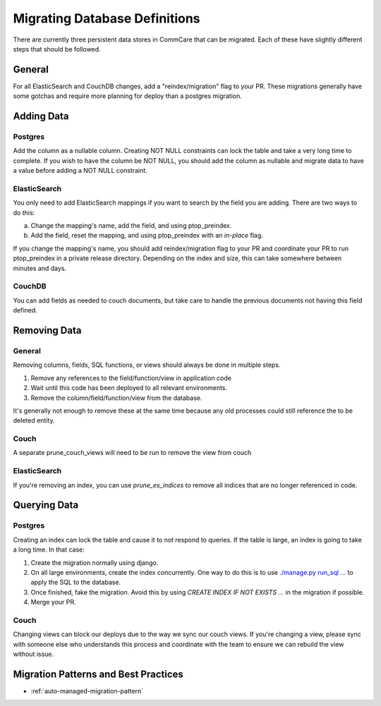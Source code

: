 Migrating Database Definitions
~~~~~~~~~~~~~~~~~~~~~~~~~~~~~~

There are currently three persistent data stores in CommCare that can be migrated.
Each of these have slightly different steps that should be followed.

General
-------
For all ElasticSearch and CouchDB changes, add a "reindex/migration" flag to your PR.
These migrations generally have some gotchas and require more planning for deploy than a postgres migration.

Adding Data
-----------

Postgres
''''''''
Add the column as a nullable column. Creating NOT NULL constraints can lock the table
and take a very long time to complete. If you wish to have the column be NOT NULL, you
should add the column as nullable and migrate data to have a value before adding a
NOT NULL constraint.

ElasticSearch
'''''''''''''
You only need to add ElasticSearch mappings if you want to search by the field you are adding.
There are two ways to do this:

a. Change the mapping's name, add the field, and using ptop_preindex.
b. Add the field, reset the mapping, and using ptop_preindex with an `in-place` flag.

If you change the mapping's name, you should add reindex/migration flag to your PR and coordinate
your PR to run ptop_preindex in a private release directory. Depending on the index and size,
this can take somewhere between minutes and days.

CouchDB
'''''''
You can add fields as needed to couch documents, but take care to handle the previous documents
not having this field defined.

Removing Data
-------------

General
'''''''
Removing columns, fields, SQL functions, or views should always be done in multiple steps.

1. Remove any references to the field/function/view in application code
2. Wait until this code has been deployed to all relevant environments.
3. Remove the column/field/function/view from the database.


It's generally not enough to remove these at the same time because any old processes could
still reference the to be deleted entity.

Couch
'''''
A separate prune_couch_views will need to be run to remove the view from couch

ElasticSearch
'''''''''''''
If you're removing an index, you can use `prune_es_indices` to remove all indices that are
no longer referenced in code.

Querying Data
-------------

Postgres
''''''''
Creating an index can lock the table and cause it to not respond to queries. If the table is
large, an index is going to take a long time. In that case:

1. Create the migration normally using django.
2. On all large environments, create the index concurrently. One way to do this
   is to use `./manage.py run_sql ... <https://github.com/dimagi/commcare-hq/blob/master/corehq/form_processor/management/commands/run_sql.py>`_
   to apply the SQL to the database.
3. Once finished, fake the migration. Avoid this by using
   `CREATE INDEX IF NOT EXISTS ...` in the migration if possible.
4. Merge your PR.

Couch
'''''
Changing views can block our deploys due to the way we sync our couch views. If you're changing
a view, please sync with someone else who understands this process and coordinate with the team
to ensure we can rebuild the view without issue.


Migration Patterns and Best Practices
-------------------------------------

- :ref:`auto-managed-migration-pattern`
